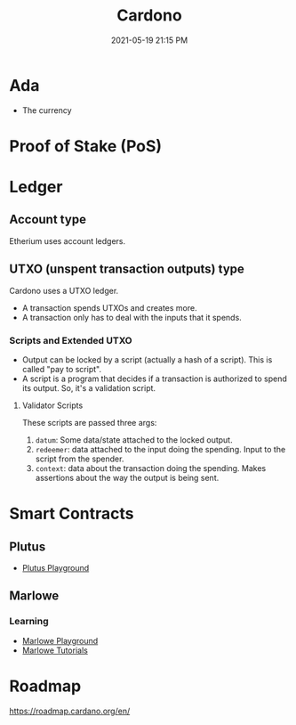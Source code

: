 :PROPERTIES:
:ID:       9A370001-7790-4689-B32A-B13C5BBF5523
:END:
#+title: Cardono
#+date: 2021-05-19 21:15 PM
#+updated: 2021-05-26 08:44 AM
#+filetags: :crypto:

* Ada
  - The currency
* Proof of Stake (PoS)
* Ledger
** Account type
   Etherium uses account ledgers.
** UTXO (unspent transaction outputs) type
   Cardono uses a UTXO ledger.
   - A transaction spends UTXOs and creates more.
   - A transaction only has to deal with the inputs that it spends.
*** Scripts and Extended UTXO
    - Output can be locked by a script (actually a hash of a script). This is
      called "pay to script".
    - A script is a program that decides if a transaction is authorized to spend
      its output. So, it's a validation script.
**** Validator Scripts
     These scripts are passed three args:
     1. ~datum~: Some data/state attached to the locked output. 
     2. ~redeemer~: data attached to the input doing the spending. Input to the
        script from the spender.
     3. ~context~: data about the transaction doing the spending. Makes
        assertions about the way the output is being sent.
* Smart Contracts
** Plutus
   - [[https://playground.plutus.iohkdev.io/][Plutus Playground]] 
** Marlowe
*** Learning 
   - [[https://alpha.marlowe.iohkdev.io/#/][Marlowe Playground]]
   - [[https://alpha.marlowe.iohkdev.io/doc/marlowe/tutorials/index.html][Marlowe Tutorials]] 
* Roadmap
  https://roadmap.cardano.org/en/
